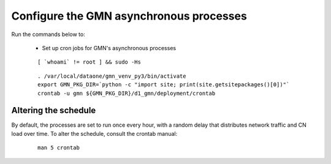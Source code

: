 Configure the GMN asynchronous processes
========================================

Run the commands below to:

  * Set up cron jobs for GMN's asynchronous processes

  .. _clip1:

  ::

      [ `whoami` != root ] && sudo -Hs

  .. raw:: html

    <button class="btn" data-clipboard-target="#clip1">Copy</button>
  ..

  .. _clip2:

  ::

    . /var/local/dataone/gmn_venv_py3/bin/activate
    export GMN_PKG_DIR=`python -c "import site; print(site.getsitepackages()[0])"`
    crontab -u gmn ${GMN_PKG_DIR}/d1_gmn/deployment/crontab

  .. raw:: html

    <button class="btn" data-clipboard-target="#clip2">Copy</button>
  ..


Altering the schedule
~~~~~~~~~~~~~~~~~~~~~

By default, the processes are set to run once every hour, with a random delay that distributes network traffic and CN load over time. To alter the schedule, consult the crontab manual:

  .. _clip3:

  ::

    man 5 crontab

  .. raw:: html

    <button class="btn" data-clipboard-target="#clip3">Copy</button>
  ..

